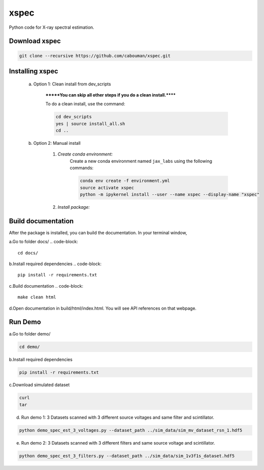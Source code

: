 xspec
=====

Python code for X-ray spectral estimation.

Download xspec
--------------

.. code-block::

	git clone --recursive https://github.com/cabouman/xspec.git


Installing xspec
----------------
    a. Option 1: Clean install from dev_scripts

        *******You can skip all other steps if you do a clean install.******

        To do a clean install, use the command:

        .. code-block::

            cd dev_scripts
            yes | source install_all.sh
            cd ..

    b. Option 2: Manual install

        1. *Create conda environment:*
            Create a new conda environment named ``jax_labs`` using the following commands:

            .. code-block::

                conda env create -f environment.yml
                source activate xspec
                python -m ipykernel install --user --name xspec --display-name "xspec"


        2. *Install package:*

            .. code-block::
                pip install .
Build documentation
-------------------

After the package is installed, you can build the documentation.
In your terminal window,

a.Go to folder docs/
.. code-block::

	cd docs/

b.Install required dependencies
.. code-block::

	pip install -r requirements.txt

c.Build documentation
.. code-block::

	make clean html

d.Open documentation in build/html/index.html. You will see API references on that webpage.


Run Demo
--------

a.Go to folder demo/

.. code-block::

	cd demo/

b.Install required dependencies

.. code-block::

    pip install -r requirements.txt

c.Download simulated dataset

.. code-block::

    curl
    tar

d. Run demo 1: 3 Datasets scanned with 3 different source voltages and same filter and scintillator.

.. code-block::

    python demo_spec_est_3_voltages.py --dataset_path ../sim_data/sim_mv_dataset_rsn_1.hdf5

e. Run demo 2: 3 Datasets scanned with 3 different filters and same source voltage and scintillator.

.. code-block::

	python demo_spec_est_3_filters.py --dataset_path ../sim_data/sim_1v3f1s_dataset.hdf5
